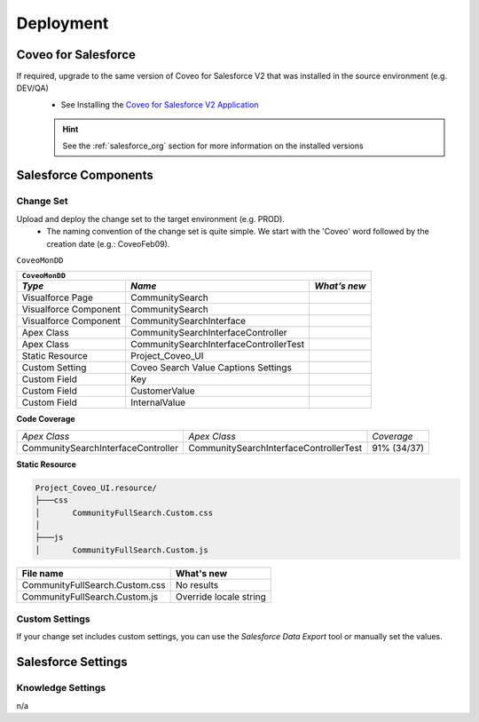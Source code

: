 .. PROD_ChangeSet_CoveoMonDD_Deployment:

**********
Deployment
**********

Coveo for Salesforce
====================

If required, upgrade to the same version of Coveo for Salesforce V2 that was installed in the source environment (e.g. DEV/QA)
    - See Installing the `Coveo for Salesforce V2 Application <http://www.coveo.com/go?dest=cloudhelp&lcid=9&context=147>`_

    .. HINT::
        See the :ref:`salesforce_org` section for more information on the installed versions

Salesforce Components
=====================

Change Set
**********

Upload and deploy the change set to the target environment (e.g. PROD).
    - The naming convention of the change set is quite simple. We start with the 'Coveo' word followed by the creation date (e.g.: CoveoFeb09).

``CoveoMonDD``

+----------------------------------------------------------------------------------+
| ``CoveoMonDD``                                                                   |
+-----------------------+----------------------------------------+-----------------+
| *Type*                | *Name*                                 | *What’s new*    |
+=======================+========================================+=================+
| Visualforce Page      | CommunitySearch                        |                 |
+-----------------------+----------------------------------------+-----------------+
| Visualforce Component | CommunitySearch                        |                 |
+-----------------------+----------------------------------------+-----------------+
| Visualforce Component | CommunitySearchInterface               |                 |
+-----------------------+----------------------------------------+-----------------+
| Apex Class            | CommunitySearchInterfaceController     |                 |
+-----------------------+----------------------------------------+-----------------+
| Apex Class            | CommunitySearchInterfaceControllerTest |                 |
+-----------------------+----------------------------------------+-----------------+
| Static Resource       | Project_Coveo_UI                       |                 |
+-----------------------+----------------------------------------+-----------------+
| Custom Setting        | Coveo Search Value Captions Settings   |                 |
+-----------------------+----------------------------------------+-----------------+
| Custom Field          | Key                                    |                 |
+-----------------------+----------------------------------------+-----------------+
| Custom Field          | CustomerValue                          |                 |
+-----------------------+----------------------------------------+-----------------+
| Custom Field          | InternalValue                          |                 |
+-----------------------+----------------------------------------+-----------------+

**Code Coverage**

+------------------------------------+----------------------------------------+-----------------+
| *Apex Class*                       | *Apex Class*                           | *Coverage*      |
+------------------------------------+----------------------------------------+-----------------+
| CommunitySearchInterfaceController | CommunitySearchInterfaceControllerTest | 91% (34/37)     |
+------------------------------------+----------------------------------------+-----------------+

**Static Resource**

.. code::

    Project_Coveo_UI.resource/
    ├───css
    │       CommunityFullSearch.Custom.css
    │
    ├───js
    │       CommunityFullSearch.Custom.js

+--------------------------------+-------------------------------------------------------------------------------------------+
| File name                      | What's new                                                                                |
+================================+===========================================================================================+
| CommunityFullSearch.Custom.css | No results                                                                                |
+--------------------------------+-------------------------------------------------------------------------------------------+
| CommunityFullSearch.Custom.js  | Override locale string                                                                    |
+--------------------------------+-------------------------------------------------------------------------------------------+

Custom Settings
***************

If your change set includes custom settings, you can use the *Salesforce Data Export* tool or manually set the values.


Salesforce Settings
===================

Knowledge Settings
******************

n/a